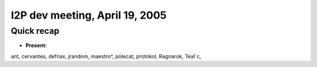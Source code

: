 I2P dev meeting, April 19, 2005
===============================

Quick recap
-----------

* **Present:**

ant,
cervantes,
defnax,
jrandom,
maestro^,
polecat,
protokol,
Ragnarok,
Teal`c,
